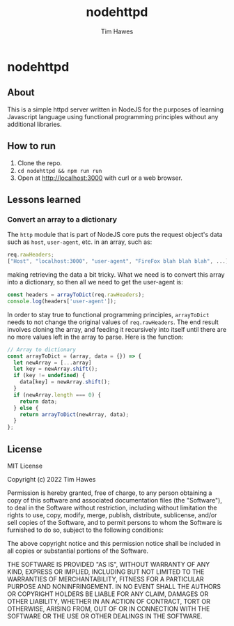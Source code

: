 #+TITLE: nodehttpd
#+author: Tim Hawes
* nodehttpd
** About
This is a simple httpd server written in NodeJS for the purposes of learning Javascript language using functional programming principles without any additional libraries.
** How to run
1. Clone the repo.
2. ~cd nodehttpd && npm run run~
3. Open at [[http://localhost:3000][http://localhost:3000]] with curl or a web browser.
** Lessons learned
*** Convert an array to a dictionary
The ~http~ module that is part of NodeJS core puts the request object's data such as ~host~, ~user-agent~, etc. in an array, such as:
#+begin_src js
req.rawHeaders;
["Host", "localhost:3000", "user-agent", "FireFox blah blah blah", ...]
#+end_src
making retrieving the data a bit tricky. What we need is to convert this array into a dictionary, so then all we need to get the user-agent is:
#+begin_src js
const headers = arrayToDict(req.rawHeaders);
console.log(headers['user-agent']);
#+end_src
In order to stay true to functional programming principles, ~arrayToDict~ needs to not change the original values of ~req.rawHeaders~. The end result involves cloning the array, and feeding it recursively into itself until there are no more values left in the array to parse. Here is the function:
#+begin_src js
// Array to dictionary
const arrayToDict = (array, data = {}) => {
  let newArray = [...array]
  let key = newArray.shift();
  if (key != undefined) {
    data[key] = newArray.shift();
  }
  if (newArray.length === 0) {
    return data;
  } else {
    return arrayToDict(newArray, data);
  }
};
#+end_src
** License
MIT License

Copyright (c) 2022 Tim Hawes

Permission is hereby granted, free of charge, to any person obtaining a copy
of this software and associated documentation files (the "Software"), to deal
in the Software without restriction, including without limitation the rights
to use, copy, modify, merge, publish, distribute, sublicense, and/or sell
copies of the Software, and to permit persons to whom the Software is
furnished to do so, subject to the following conditions:

The above copyright notice and this permission notice shall be included in all
copies or substantial portions of the Software.

THE SOFTWARE IS PROVIDED "AS IS", WITHOUT WARRANTY OF ANY KIND, EXPRESS OR
IMPLIED, INCLUDING BUT NOT LIMITED TO THE WARRANTIES OF MERCHANTABILITY,
FITNESS FOR A PARTICULAR PURPOSE AND NONINFRINGEMENT. IN NO EVENT SHALL THE
AUTHORS OR COPYRIGHT HOLDERS BE LIABLE FOR ANY CLAIM, DAMAGES OR OTHER
LIABILITY, WHETHER IN AN ACTION OF CONTRACT, TORT OR OTHERWISE, ARISING FROM,
OUT OF OR IN CONNECTION WITH THE SOFTWARE OR THE USE OR OTHER DEALINGS IN THE
SOFTWARE.
